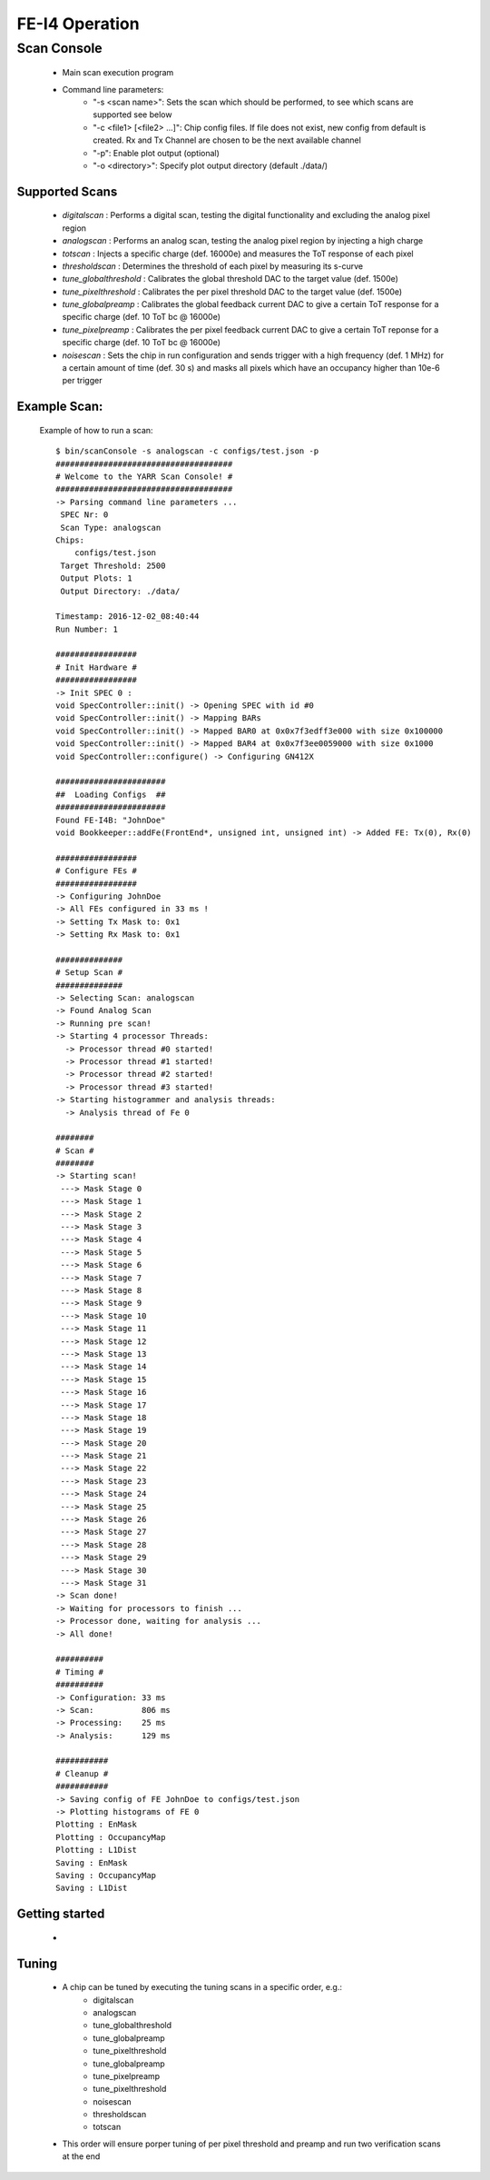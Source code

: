 FE-I4 Operation
=====================

Scan Console
---------------------

    - Main scan execution program
    - Command line parameters:
        - "-s <scan name>": Sets the scan which should be performed, to see which scans are supported see below
        - "-c <file1> [<file2> ...]": Chip config files. If file does not exist, new config from default is created. Rx and Tx Channel are chosen to be the next available channel
        - "-p": Enable plot output (optional)
        - "-o <directory>": Specify plot output directory (default ./data/)
    
Supported Scans
^^^^^^^^^^^^^^^^^^^^^
    - *digitalscan* : Performs a digital scan, testing the digital functionality and excluding the analog pixel region
    - *analogscan* : Performs an analog scan, testing the analog pixel region by injecting a high charge
    - *totscan* : Injects a specific charge (def. 16000e) and measures the ToT response of each pixel
    - *thresholdscan* : Determines the threshold of each pixel by measuring its s-curve
    - *tune_globalthreshold* : Calibrates the global threshold DAC to the target value (def. 1500e)
    - *tune_pixelthreshold* : Calibrates the per pixel threshold DAC to the target value (def. 1500e)
    - *tune_globalpreamp* : Calibrates the global feedback current DAC to give a certain ToT response for a specific charge (def. 10 ToT bc @ 16000e)
    - *tune_pixelpreamp* : Calibrates the per pixel feedback current DAC to give a certain ToT reponse for a specific charge (def. 10 ToT bc @ 16000e)
    - *noisescan* : Sets the chip in run configuration and sends trigger with a high frequency (def. 1 MHz) for a certain amount of time (def. 30 s) and masks all pixels which have an occupancy higher than 10e-6 per trigger

Example Scan:
^^^^^^^^^^^^^^^^^^^^^

    Example of how to run a scan::

        $ bin/scanConsole -s analogscan -c configs/test.json -p
        #####################################
        # Welcome to the YARR Scan Console! #
        #####################################
        -> Parsing command line parameters ...
         SPEC Nr: 0
         Scan Type: analogscan
        Chips: 
            configs/test.json
         Target Threshold: 2500
         Output Plots: 1
         Output Directory: ./data/

        Timestamp: 2016-12-02_08:40:44
        Run Number: 1
        
        #################
        # Init Hardware #
        #################
        -> Init SPEC 0 : 
        void SpecController::init() -> Opening SPEC with id #0
        void SpecController::init() -> Mapping BARs
        void SpecController::init() -> Mapped BAR0 at 0x0x7f3edff3e000 with size 0x100000
        void SpecController::init() -> Mapped BAR4 at 0x0x7f3ee0059000 with size 0x1000
        void SpecController::configure() -> Configuring GN412X
        
        #######################
        ##  Loading Configs  ##
        #######################
        Found FE-I4B: "JohnDoe"
        void Bookkeeper::addFe(FrontEnd*, unsigned int, unsigned int) -> Added FE: Tx(0), Rx(0)

        #################
        # Configure FEs #
        #################
        -> Configuring JohnDoe
        -> All FEs configured in 33 ms !
        -> Setting Tx Mask to: 0x1
        -> Setting Rx Mask to: 0x1

        ##############
        # Setup Scan #
        ##############
        -> Selecting Scan: analogscan
        -> Found Analog Scan
        -> Running pre scan!
        -> Starting 4 processor Threads:
          -> Processor thread #0 started!
          -> Processor thread #1 started!
          -> Processor thread #2 started!
          -> Processor thread #3 started!
        -> Starting histogrammer and analysis threads:
          -> Analysis thread of Fe 0

        ########
        # Scan #
        ########
        -> Starting scan!
         ---> Mask Stage 0
         ---> Mask Stage 1
         ---> Mask Stage 2
         ---> Mask Stage 3
         ---> Mask Stage 4
         ---> Mask Stage 5
         ---> Mask Stage 6
         ---> Mask Stage 7
         ---> Mask Stage 8
         ---> Mask Stage 9
         ---> Mask Stage 10
         ---> Mask Stage 11
         ---> Mask Stage 12
         ---> Mask Stage 13
         ---> Mask Stage 14
         ---> Mask Stage 15
         ---> Mask Stage 16
         ---> Mask Stage 17
         ---> Mask Stage 18
         ---> Mask Stage 19
         ---> Mask Stage 20
         ---> Mask Stage 21
         ---> Mask Stage 22
         ---> Mask Stage 23
         ---> Mask Stage 24
         ---> Mask Stage 25
         ---> Mask Stage 26
         ---> Mask Stage 27
         ---> Mask Stage 28
         ---> Mask Stage 29
         ---> Mask Stage 30
         ---> Mask Stage 31
        -> Scan done!
        -> Waiting for processors to finish ...
        -> Processor done, waiting for analysis ...
        -> All done!

        ##########
        # Timing #
        ##########
        -> Configuration: 33 ms
        -> Scan:          806 ms
        -> Processing:    25 ms
        -> Analysis:      129 ms

        ###########
        # Cleanup #
        ###########
        -> Saving config of FE JohnDoe to configs/test.json
        -> Plotting histograms of FE 0
        Plotting : EnMask
        Plotting : OccupancyMap
        Plotting : L1Dist
        Saving : EnMask
        Saving : OccupancyMap
        Saving : L1Dist
   
Getting started
^^^^^^^^^^^^^^^^^^^^^
    - 

Tuning
^^^^^^^^^^^^^^^^^^^^^
    - A chip can be tuned by executing the tuning scans in a specific order, e.g.:
        - digitalscan
        - analogscan
        - tune_globalthreshold
        - tune_globalpreamp
        - tune_pixelthreshold
        - tune_globalpreamp
        - tune_pixelpreamp
        - tune_pixelthreshold
        - noisescan
        - thresholdscan
        - totscan

    - This order will ensure porper tuning of per pixel threshold and preamp and run two verification scans at the end

